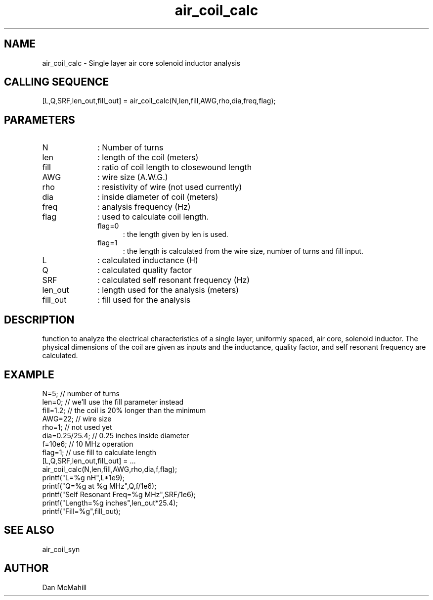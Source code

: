 .\" $Id$
.\"
.\" Copyright (c) 2001 Dan McMahill
.\" All rights reserved.
.\"
.\" This code is derived from software written by Dan McMahill
.\"
.\" Redistribution and use in source and binary forms, with or without
.\" modification, are permitted provided that the following conditions
.\" are met:
.\" 1. Redistributions of source code must retain the above copyright
.\"    notice, this list of conditions and the following disclaimer.
.\" 2. Redistributions in binary form must reproduce the above copyright
.\"    notice, this list of conditions and the following disclaimer in the
.\"    documentation and.\"or other materials provided with the distribution.
.\" 3. All advertising materials mentioning features or use of this software
.\"    must display the following acknowledgement:
.\"        This product includes software developed by Dan McMahill
.\"  4. The name of the author may not be used to endorse or promote products
.\"     derived from this software without specific prior written permission.
.\" 
.\"  THIS SOFTWARE IS PROVIDED BY THE AUTHOR ``AS IS'' AND ANY EXPRESS OR
.\"  IMPLIED WARRANTIES, INCLUDING, BUT NOT LIMITED TO, THE IMPLIED WARRANTIES
.\"  OF MERCHANTABILITY AND FITNESS FOR A PARTICULAR PURPOSE ARE DISCLAIMED.
.\"  IN NO EVENT SHALL THE AUTHOR BE LIABLE FOR ANY DIRECT, INDIRECT,
.\"  INCIDENTAL, SPECIAL, EXEMPLARY, OR CONSEQUENTIAL DAMAGES (INCLUDING,
.\"  BUT NOT LIMITED TO, PROCUREMENT OF SUBSTITUTE GOODS OR SERVICES;
.\"  LOSS OF USE, DATA, OR PROFITS; OR BUSINESS INTERRUPTION) HOWEVER CAUSED
.\"  AND ON ANY THEORY OF LIABILITY, WHETHER IN CONTRACT, STRICT LIABILITY,
.\"  OR TORT (INCLUDING NEGLIGENCE OR OTHERWISE) ARISING IN ANY WAY
.\"  OUT OF THE USE OF THIS SOFTWARE, EVEN IF ADVISED OF THE POSSIBILITY OF
.\"  SUCH DAMAGE.
.\"

.TH air_coil_calc 1 "March 2001" "Dan McMahill" "Wcalc"
.\".so ../sci.an
.SH NAME
air_coil_calc - Single layer air core solenoid inductor analysis
.SH CALLING SEQUENCE
.nf
[L,Q,SRF,len_out,fill_out] = air_coil_calc(N,len,fill,AWG,rho,dia,freq,flag);
.fi
.SH PARAMETERS
.TP 10
N
: Number of turns
.TP
len
: length of the coil (meters)
.TP
fill
: ratio of coil length to closewound length
.TP
AWG
: wire size (A.W.G.)
.TP
rho
: resistivity of wire (not used currently)
.TP
dia
: inside diameter of coil (meters)
.TP
freq
: analysis frequency (Hz)
.TP
flag
: used to calculate coil length.
.RS
.TP 5
flag=0
: the length given by len is used.
.TP
flag=1
: the length is calculated from the wire size, number of turns and
fill input.
.RE
.TP
L
: calculated inductance (H)
.TP
Q
: calculated quality factor
.TP
SRF
: calculated self resonant frequency (Hz)
.TP
len_out
: length used for the analysis (meters)
.TP
fill_out
: fill used for the analysis
.SH DESCRIPTION
function to analyze the electrical characteristics of a single layer,
uniformly spaced, air core, solenoid inductor.  The physical
dimensions of the coil are given as inputs and the inductance, quality
factor, and self resonant frequency are calculated.
.SH EXAMPLE
.nf
N=5;            // number of turns
len=0;          // we'll use the fill parameter instead
fill=1.2;       // the coil is 20% longer than the minimum
AWG=22;         // wire size
rho=1;          // not used yet
dia=0.25/25.4;  // 0.25 inches inside diameter
f=10e6;         // 10 MHz operation
flag=1;         // use fill to calculate length
[L,Q,SRF,len_out,fill_out] = ...
  air_coil_calc(N,len,fill,AWG,rho,dia,f,flag);
printf("L=%g nH",L*1e9);
printf("Q=%g at %g MHz",Q,f/1e6);
printf("Self Resonant Freq=%g MHz",SRF/1e6);
printf("Length=%g inches",len_out*25.4);
printf("Fill=%g",fill_out);
.fi
.SH SEE ALSO
air_coil_syn
.SH AUTHOR
Dan McMahill
